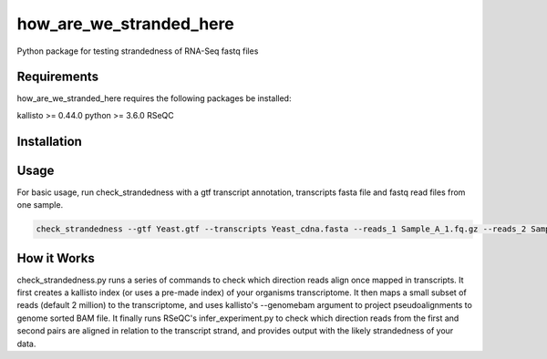 ========================
how_are_we_stranded_here
========================

.. image:: https://img.shields.io/pypi/v/how_are_we_stranded_here.svg
        :target: https://pypi.python.org/pypi/how_are_we_stranded_here


Python package for testing strandedness of RNA-Seq fastq files

Requirements
------------
how_are_we_stranded_here requires the following packages be installed:

kallisto >= 0.44.0
python >= 3.6.0
RSeQC

Installation
------------
.. code-block:: console
        git clone https://github.com/betsig/how_are_we_stranded_here.git
        pip install how_are_we_stranded_here

Usage
------------
For basic usage, run check_strandedness with a gtf transcript annotation, transcripts fasta file and fastq read files from one sample.

.. code-block:: console

        check_strandedness --gtf Yeast.gtf --transcripts Yeast_cdna.fasta --reads_1 Sample_A_1.fq.gz --reads_2 Sample_A_2.fq.gz

How it Works
------------
check_strandedness.py runs a series of commands to check which direction reads align once mapped in transcripts.
It first creates a kallisto index (or uses a pre-made index) of your organisms transcriptome.
It then maps a small subset of reads (default 2 million) to the transcriptome, and uses kallisto's --genomebam argument to project pseudoalignments to genome sorted BAM file.
It finally runs RSeQC's infer_experiment.py to check which direction reads from the first and second pairs are aligned in relation to the transcript strand, and provides output with the likely strandedness of your data.
